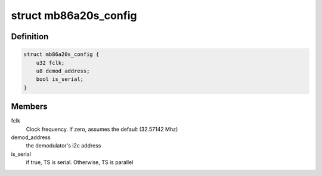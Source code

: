 .. -*- coding: utf-8; mode: rst -*-
.. src-file: drivers/media/dvb-frontends/mb86a20s.h

.. _`mb86a20s_config`:

struct mb86a20s_config
======================

.. c:type:: struct mb86a20s_config

    Define the per-device attributes of the frontend

.. _`mb86a20s_config.definition`:

Definition
----------

.. code-block:: c

    struct mb86a20s_config {
        u32 fclk;
        u8 demod_address;
        bool is_serial;
    }

.. _`mb86a20s_config.members`:

Members
-------

fclk
    Clock frequency. If zero, assumes the default
    (32.57142 Mhz)

demod_address
    the demodulator's i2c address

is_serial
    if true, TS is serial. Otherwise, TS is parallel

.. This file was automatic generated / don't edit.

